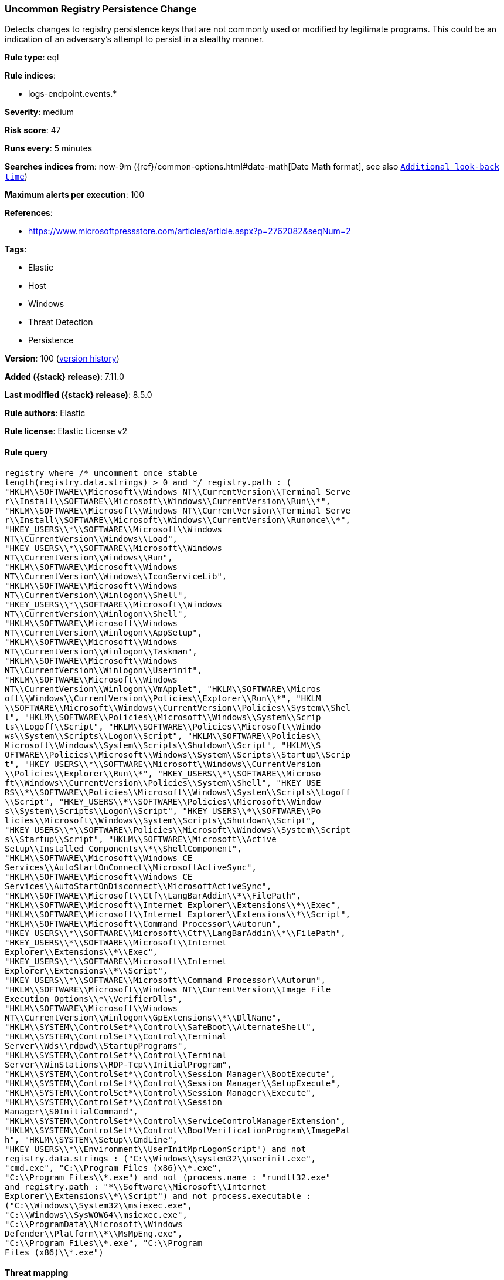 [[uncommon-registry-persistence-change]]
=== Uncommon Registry Persistence Change

Detects changes to registry persistence keys that are not commonly used or modified by legitimate programs. This could be an indication of an adversary's attempt to persist in a stealthy manner.

*Rule type*: eql

*Rule indices*:

* logs-endpoint.events.*

*Severity*: medium

*Risk score*: 47

*Runs every*: 5 minutes

*Searches indices from*: now-9m ({ref}/common-options.html#date-math[Date Math format], see also <<rule-schedule, `Additional look-back time`>>)

*Maximum alerts per execution*: 100

*References*:

* https://www.microsoftpressstore.com/articles/article.aspx?p=2762082&seqNum=2

*Tags*:

* Elastic
* Host
* Windows
* Threat Detection
* Persistence

*Version*: 100 (<<uncommon-registry-persistence-change-history, version history>>)

*Added ({stack} release)*: 7.11.0

*Last modified ({stack} release)*: 8.5.0

*Rule authors*: Elastic

*Rule license*: Elastic License v2

==== Rule query


[source,js]
----------------------------------
registry where /* uncomment once stable
length(registry.data.strings) > 0 and */ registry.path : (
"HKLM\\SOFTWARE\\Microsoft\\Windows NT\\CurrentVersion\\Terminal Serve
r\\Install\\SOFTWARE\\Microsoft\\Windows\\CurrentVersion\\Run\\*",
"HKLM\\SOFTWARE\\Microsoft\\Windows NT\\CurrentVersion\\Terminal Serve
r\\Install\\SOFTWARE\\Microsoft\\Windows\\CurrentVersion\\Runonce\\*",
"HKEY_USERS\\*\\SOFTWARE\\Microsoft\\Windows
NT\\CurrentVersion\\Windows\\Load",
"HKEY_USERS\\*\\SOFTWARE\\Microsoft\\Windows
NT\\CurrentVersion\\Windows\\Run",
"HKLM\\SOFTWARE\\Microsoft\\Windows
NT\\CurrentVersion\\Windows\\IconServiceLib",
"HKLM\\SOFTWARE\\Microsoft\\Windows
NT\\CurrentVersion\\Winlogon\\Shell",
"HKEY_USERS\\*\\SOFTWARE\\Microsoft\\Windows
NT\\CurrentVersion\\Winlogon\\Shell",
"HKLM\\SOFTWARE\\Microsoft\\Windows
NT\\CurrentVersion\\Winlogon\\AppSetup",
"HKLM\\SOFTWARE\\Microsoft\\Windows
NT\\CurrentVersion\\Winlogon\\Taskman",
"HKLM\\SOFTWARE\\Microsoft\\Windows
NT\\CurrentVersion\\Winlogon\\Userinit",
"HKLM\\SOFTWARE\\Microsoft\\Windows
NT\\CurrentVersion\\Winlogon\\VmApplet", "HKLM\\SOFTWARE\\Micros
oft\\Windows\\CurrentVersion\\Policies\\Explorer\\Run\\*", "HKLM
\\SOFTWARE\\Microsoft\\Windows\\CurrentVersion\\Policies\\System\\Shel
l", "HKLM\\SOFTWARE\\Policies\\Microsoft\\Windows\\System\\Scrip
ts\\Logoff\\Script", "HKLM\\SOFTWARE\\Policies\\Microsoft\\Windo
ws\\System\\Scripts\\Logon\\Script", "HKLM\\SOFTWARE\\Policies\\
Microsoft\\Windows\\System\\Scripts\\Shutdown\\Script", "HKLM\\S
OFTWARE\\Policies\\Microsoft\\Windows\\System\\Scripts\\Startup\\Scrip
t", "HKEY_USERS\\*\\SOFTWARE\\Microsoft\\Windows\\CurrentVersion
\\Policies\\Explorer\\Run\\*", "HKEY_USERS\\*\\SOFTWARE\\Microso
ft\\Windows\\CurrentVersion\\Policies\\System\\Shell", "HKEY_USE
RS\\*\\SOFTWARE\\Policies\\Microsoft\\Windows\\System\\Scripts\\Logoff
\\Script", "HKEY_USERS\\*\\SOFTWARE\\Policies\\Microsoft\\Window
s\\System\\Scripts\\Logon\\Script", "HKEY_USERS\\*\\SOFTWARE\\Po
licies\\Microsoft\\Windows\\System\\Scripts\\Shutdown\\Script", 
"HKEY_USERS\\*\\SOFTWARE\\Policies\\Microsoft\\Windows\\System\\Script
s\\Startup\\Script", "HKLM\\SOFTWARE\\Microsoft\\Active
Setup\\Installed Components\\*\\ShellComponent",
"HKLM\\SOFTWARE\\Microsoft\\Windows CE
Services\\AutoStartOnConnect\\MicrosoftActiveSync",
"HKLM\\SOFTWARE\\Microsoft\\Windows CE
Services\\AutoStartOnDisconnect\\MicrosoftActiveSync",
"HKLM\\SOFTWARE\\Microsoft\\Ctf\\LangBarAddin\\*\\FilePath",
"HKLM\\SOFTWARE\\Microsoft\\Internet Explorer\\Extensions\\*\\Exec",
"HKLM\\SOFTWARE\\Microsoft\\Internet Explorer\\Extensions\\*\\Script",
"HKLM\\SOFTWARE\\Microsoft\\Command Processor\\Autorun",
"HKEY_USERS\\*\\SOFTWARE\\Microsoft\\Ctf\\LangBarAddin\\*\\FilePath",
"HKEY_USERS\\*\\SOFTWARE\\Microsoft\\Internet
Explorer\\Extensions\\*\\Exec",
"HKEY_USERS\\*\\SOFTWARE\\Microsoft\\Internet
Explorer\\Extensions\\*\\Script",
"HKEY_USERS\\*\\SOFTWARE\\Microsoft\\Command Processor\\Autorun",
"HKLM\\SOFTWARE\\Microsoft\\Windows NT\\CurrentVersion\\Image File
Execution Options\\*\\VerifierDlls",
"HKLM\\SOFTWARE\\Microsoft\\Windows
NT\\CurrentVersion\\Winlogon\\GpExtensions\\*\\DllName",
"HKLM\\SYSTEM\\ControlSet*\\Control\\SafeBoot\\AlternateShell",
"HKLM\\SYSTEM\\ControlSet*\\Control\\Terminal
Server\\Wds\\rdpwd\\StartupPrograms",
"HKLM\\SYSTEM\\ControlSet*\\Control\\Terminal
Server\\WinStations\\RDP-Tcp\\InitialProgram",
"HKLM\\SYSTEM\\ControlSet*\\Control\\Session Manager\\BootExecute",
"HKLM\\SYSTEM\\ControlSet*\\Control\\Session Manager\\SetupExecute",
"HKLM\\SYSTEM\\ControlSet*\\Control\\Session Manager\\Execute",
"HKLM\\SYSTEM\\ControlSet*\\Control\\Session
Manager\\S0InitialCommand",
"HKLM\\SYSTEM\\ControlSet*\\Control\\ServiceControlManagerExtension",
"HKLM\\SYSTEM\\ControlSet*\\Control\\BootVerificationProgram\\ImagePat
h", "HKLM\\SYSTEM\\Setup\\CmdLine",
"HKEY_USERS\\*\\Environment\\UserInitMprLogonScript") and not
registry.data.strings : ("C:\\Windows\\system32\\userinit.exe",
"cmd.exe", "C:\\Program Files (x86)\\*.exe",
"C:\\Program Files\\*.exe") and not (process.name : "rundll32.exe"
and registry.path : "*\\Software\\Microsoft\\Internet
Explorer\\Extensions\\*\\Script") and not process.executable :
("C:\\Windows\\System32\\msiexec.exe",
"C:\\Windows\\SysWOW64\\msiexec.exe",
"C:\\ProgramData\\Microsoft\\Windows
Defender\\Platform\\*\\MsMpEng.exe",
"C:\\Program Files\\*.exe", "C:\\Program
Files (x86)\\*.exe")
----------------------------------

==== Threat mapping

*Framework*: MITRE ATT&CK^TM^

* Tactic:
** Name: Persistence
** ID: TA0003
** Reference URL: https://attack.mitre.org/tactics/TA0003/
* Technique:
** Name: Boot or Logon Autostart Execution
** ID: T1547
** Reference URL: https://attack.mitre.org/techniques/T1547/


* Tactic:
** Name: Defense Evasion
** ID: TA0005
** Reference URL: https://attack.mitre.org/tactics/TA0005/
* Technique:
** Name: Modify Registry
** ID: T1112
** Reference URL: https://attack.mitre.org/techniques/T1112/

[[uncommon-registry-persistence-change-history]]
==== Rule version history

Version 100 (8.5.0 release)::
* Updated query, changed from:
+
[source, js]
----------------------------------
registry where /* uncomment once stable
length(registry.data.strings) > 0 and */ registry.path : (
"HKLM\\SOFTWARE\\Microsoft\\Windows NT\\CurrentVersion\\Terminal Serve
r\\Install\\SOFTWARE\\Microsoft\\Windows\\CurrentVersion\\Run\\*",
"HKLM\\SOFTWARE\\Microsoft\\Windows NT\\CurrentVersion\\Terminal Serve
r\\Install\\SOFTWARE\\Microsoft\\Windows\\CurrentVersion\\Runonce\\*",
"HKEY_USERS\\*\\SOFTWARE\\Microsoft\\Windows
NT\\CurrentVersion\\Windows\\Load",
"HKEY_USERS\\*\\SOFTWARE\\Microsoft\\Windows
NT\\CurrentVersion\\Windows\\Run",
"HKLM\\SOFTWARE\\Microsoft\\Windows
NT\\CurrentVersion\\Windows\\IconServiceLib",
"HKLM\\SOFTWARE\\Microsoft\\Windows
NT\\CurrentVersion\\Winlogon\\Shell",
"HKEY_USERS\\*\\SOFTWARE\\Microsoft\\Windows
NT\\CurrentVersion\\Winlogon\\Shell",
"HKLM\\SOFTWARE\\Microsoft\\Windows
NT\\CurrentVersion\\Winlogon\\AppSetup",
"HKLM\\SOFTWARE\\Microsoft\\Windows
NT\\CurrentVersion\\Winlogon\\Taskman",
"HKLM\\SOFTWARE\\Microsoft\\Windows
NT\\CurrentVersion\\Winlogon\\Userinit",
"HKLM\\SOFTWARE\\Microsoft\\Windows
NT\\CurrentVersion\\Winlogon\\VmApplet", "HKLM\\SOFTWARE\\Micros
oft\\Windows\\CurrentVersion\\Policies\\Explorer\\Run\\*", "HKLM
\\SOFTWARE\\Microsoft\\Windows\\CurrentVersion\\Policies\\System\\Shel
l", "HKLM\\SOFTWARE\\Policies\\Microsoft\\Windows\\System\\Scrip
ts\\Logoff\\Script", "HKLM\\SOFTWARE\\Policies\\Microsoft\\Windo
ws\\System\\Scripts\\Logon\\Script", "HKLM\\SOFTWARE\\Policies\\
Microsoft\\Windows\\System\\Scripts\\Shutdown\\Script", "HKLM\\S
OFTWARE\\Policies\\Microsoft\\Windows\\System\\Scripts\\Startup\\Scrip
t", "HKEY_USERS\\*\\SOFTWARE\\Microsoft\\Windows\\CurrentVersion
\\Policies\\Explorer\\Run\\*", "HKEY_USERS\\*\\SOFTWARE\\Microso
ft\\Windows\\CurrentVersion\\Policies\\System\\Shell", "HKEY_USE
RS\\*\\SOFTWARE\\Policies\\Microsoft\\Windows\\System\\Scripts\\Logoff
\\Script", "HKEY_USERS\\*\\SOFTWARE\\Policies\\Microsoft\\Window
s\\System\\Scripts\\Logon\\Script", "HKEY_USERS\\*\\SOFTWARE\\Po
licies\\Microsoft\\Windows\\System\\Scripts\\Shutdown\\Script", 
"HKEY_USERS\\*\\SOFTWARE\\Policies\\Microsoft\\Windows\\System\\Script
s\\Startup\\Script", "HKLM\\SOFTWARE\\Microsoft\\Active
Setup\\Installed Components\\*\\ShellComponent",
"HKLM\\SOFTWARE\\Microsoft\\Windows CE
Services\\AutoStartOnConnect\\MicrosoftActiveSync",
"HKLM\\SOFTWARE\\Microsoft\\Windows CE
Services\\AutoStartOnDisconnect\\MicrosoftActiveSync",
"HKLM\\SOFTWARE\\Microsoft\\Ctf\\LangBarAddin\\*\\FilePath",
"HKLM\\SOFTWARE\\Microsoft\\Internet Explorer\\Extensions\\*\\Exec",
"HKLM\\SOFTWARE\\Microsoft\\Internet Explorer\\Extensions\\*\\Script",
"HKLM\\SOFTWARE\\Microsoft\\Command Processor\\Autorun",
"HKEY_USERS\\*\\SOFTWARE\\Microsoft\\Ctf\\LangBarAddin\\*\\FilePath",
"HKEY_USERS\\*\\SOFTWARE\\Microsoft\\Internet
Explorer\\Extensions\\*\\Exec",
"HKEY_USERS\\*\\SOFTWARE\\Microsoft\\Internet
Explorer\\Extensions\\*\\Script",
"HKEY_USERS\\*\\SOFTWARE\\Microsoft\\Command Processor\\Autorun",
"HKLM\\SOFTWARE\\Microsoft\\Windows NT\\CurrentVersion\\Image File
Execution Options\\*\\VerifierDlls",
"HKLM\\SOFTWARE\\Microsoft\\Windows
NT\\CurrentVersion\\Winlogon\\GpExtensions\\*\\DllName",
"HKLM\\SYSTEM\\ControlSet*\\Control\\SafeBoot\\AlternateShell",
"HKLM\\SYSTEM\\ControlSet*\\Control\\Terminal
Server\\Wds\\rdpwd\\StartupPrograms",
"HKLM\\SYSTEM\\ControlSet*\\Control\\Terminal
Server\\WinStations\\RDP-Tcp\\InitialProgram",
"HKLM\\SYSTEM\\ControlSet*\\Control\\Session Manager\\BootExecute",
"HKLM\\SYSTEM\\ControlSet*\\Control\\Session Manager\\SetupExecute",
"HKLM\\SYSTEM\\ControlSet*\\Control\\Session Manager\\Execute",
"HKLM\\SYSTEM\\ControlSet*\\Control\\Session
Manager\\S0InitialCommand",
"HKLM\\SYSTEM\\ControlSet*\\Control\\ServiceControlManagerExtension",
"HKLM\\SYSTEM\\ControlSet*\\Control\\BootVerificationProgram\\ImagePat
h", "HKLM\\SYSTEM\\Setup\\CmdLine",
"HKEY_USERS\\*\\Environment\\UserInitMprLogonScript") and not
registry.data.strings : ("C:\\Windows\\system32\\userinit.exe",
"cmd.exe", "C:\\Program Files (x86)\\*.exe",
"C:\\Program Files\\*.exe") and not (process.name : "rundll32.exe"
and registry.path : "*\\Software\\Microsoft\\Internet
Explorer\\Extensions\\*\\Script") and not process.executable :
("C:\\Windows\\System32\\msiexec.exe",
"C:\\Windows\\SysWOW64\\msiexec.exe",
"C:\\ProgramData\\Microsoft\\Windows
Defender\\Platform\\*\\MsMpEng.exe",
"C:\\Program Files\\*.exe", "C:\\Program
Files (x86)\\*.exe")
----------------------------------

Version 10 (8.4.0 release)::
* Formatting only

Version 9 (8.3.0 release)::
* Formatting only

Version 7 (8.2.0 release)::
* Formatting only

Version 5 (8.1.0 release)::
* Formatting only

Version 4 (7.16.0 release)::
* Formatting only

Version 3 (7.12.0 release)::
* Formatting only

Version 2 (7.11.2 release)::
* Formatting only

